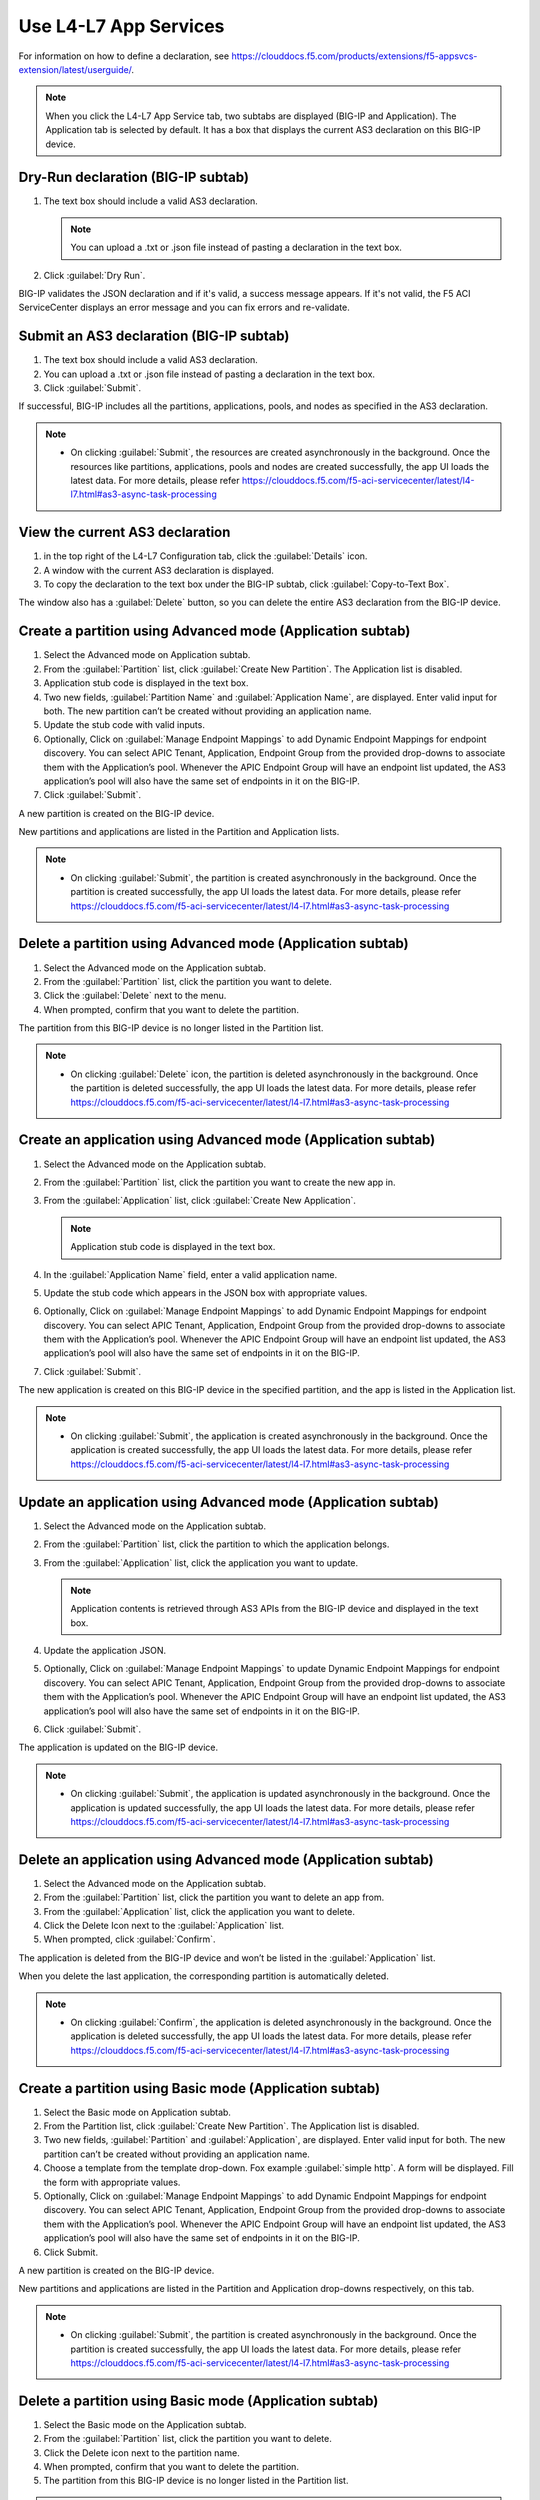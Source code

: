Use L4-L7 App Services
======================

For information on how to define a declaration, see https://clouddocs.f5.com/products/extensions/f5-appsvcs-extension/latest/userguide/.

.. note::
   When you click the L4-L7 App Service tab, two subtabs are displayed (BIG-IP and Application). The Application tab is selected by default. It has a box that displays the current AS3 declaration on this BIG-IP device.

Dry-Run declaration (BIG-IP subtab)
------------------------------------

1. The text box should include a valid AS3 declaration.

   .. note::
      You can upload a .txt or .json file instead of pasting a declaration in the text box.

2. Click :guilabel:`Dry Run`.

BIG-IP validates the JSON declaration and if it's valid, a success message appears. If it's not valid, the F5 ACI ServiceCenter displays an error message and you can fix errors and re-validate.

Submit an AS3 declaration (BIG-IP subtab)
------------------------------------------

1. The text box should include a valid AS3 declaration.

2. You can upload a .txt or .json file instead of pasting a
   declaration in the text box.

3. Click :guilabel:`Submit`.

If successful, BIG-IP includes all the partitions, applications, pools, and nodes as specified in the AS3 declaration.

.. note::

   - On clicking :guilabel:`Submit`, the resources are created asynchronously in the background. Once the resources like partitions, applications, pools and nodes are created successfully, the app UI loads the latest data. For more details, please refer https://clouddocs.f5.com/f5-aci-servicecenter/latest/l4-l7.html#as3-async-task-processing

View the current AS3 declaration
--------------------------------

1. in the top right of the L4-L7 Configuration tab, click the :guilabel:`Details` icon.

2. A window with the current AS3 declaration is displayed.

3. To copy the declaration to the text box under the BIG-IP subtab, click :guilabel:`Copy-to-Text Box`.

The window also has a :guilabel:`Delete` button, so you can delete the entire AS3 declaration from the BIG-IP device.

Create a partition using Advanced mode (Application subtab)
-----------------------------------------------------------

1. Select the Advanced mode on Application subtab.

2. From the :guilabel:`Partition` list, click :guilabel:`Create New Partition`.
   The Application list is disabled.

3. Application stub code is displayed in the text box.

4. Two new fields, :guilabel:`Partition Name` and :guilabel:`Application Name`, are
   displayed. Enter valid input for both. The new partition can’t be
   created without providing an application name.

5. Update the stub code with valid inputs.

6. Optionally, Click on :guilabel:`Manage Endpoint Mappings` to add Dynamic Endpoint Mappings for endpoint discovery. You can select APIC Tenant, Application, Endpoint Group from the provided drop-downs to associate them with the Application’s pool. Whenever the APIC Endpoint Group will have an endpoint list updated, the AS3 application’s pool will also have the same set of endpoints in it on the BIG-IP. 

7. Click :guilabel:`Submit`.

A new partition is created on the BIG-IP device.

New partitions and applications are listed in the Partition and Application lists.

.. note::

   - On clicking :guilabel:`Submit`, the partition is created asynchronously in the background. Once the partition is created successfully, the app UI loads the latest data. For more details, please refer https://clouddocs.f5.com/f5-aci-servicecenter/latest/l4-l7.html#as3-async-task-processing


Delete a partition using Advanced mode (Application subtab)
-----------------------------------------------------------

1. Select the Advanced mode on the Application subtab.

2. From the :guilabel:`Partition` list, click the partition you want to
   delete.

3. Click the :guilabel:`Delete` next to the menu.

4. When prompted, confirm that you want to delete the partition.

The partition from this BIG-IP device is no longer listed in the Partition list.

.. note::

   - On clicking :guilabel:`Delete` icon, the partition is deleted asynchronously in the background. Once the partition is deleted successfully, the app UI loads the latest data. For more details, please refer https://clouddocs.f5.com/f5-aci-servicecenter/latest/l4-l7.html#as3-async-task-processing


Create an application using Advanced mode (Application subtab)
--------------------------------------------------------------

1. Select the Advanced mode on the Application subtab.

2. From the :guilabel:`Partition` list, click the partition you want to
   create the new app in.

3. From the :guilabel:`Application` list, click :guilabel:`Create New Application`.

   .. note::
      Application stub code is displayed in the text box.

4. In the :guilabel:`Application Name` field, enter a valid application name.

5. Update the stub code which appears in the JSON box with appropriate values.

6. Optionally, Click on :guilabel:`Manage Endpoint Mappings` to add Dynamic Endpoint Mappings for endpoint discovery. You can select APIC Tenant, Application, Endpoint Group from the provided drop-downs to associate them with the Application’s pool. Whenever the APIC Endpoint Group will have an endpoint list updated, the AS3 application’s pool will also have the same set of endpoints in it on the BIG-IP. 

7. Click :guilabel:`Submit`.

The new application is created on this BIG-IP device in the specified partition, and the app is listed in the Application list.

.. note::

   - On clicking :guilabel:`Submit`, the application is created asynchronously in the background. Once the application is created successfully, the app UI loads the latest data. For more details, please refer https://clouddocs.f5.com/f5-aci-servicecenter/latest/l4-l7.html#as3-async-task-processing


Update an application using Advanced mode (Application subtab)
--------------------------------------------------------------

1. Select the Advanced mode on the Application subtab.

2. From the :guilabel:`Partition` list, click the partition to which the application belongs.

3. From the :guilabel:`Application` list, click the application you want
   to update.

   .. note::
      Application contents is retrieved through AS3 APIs from the BIG-IP device and displayed in the text box.

4. Update the application JSON.

5. Optionally, Click on :guilabel:`Manage Endpoint Mappings` to update Dynamic Endpoint Mappings for endpoint discovery. You can select APIC Tenant, Application, Endpoint Group from the provided drop-downs to associate them with the Application’s pool. Whenever the APIC Endpoint Group will have an endpoint list updated, the AS3 application’s pool will also have the same set of endpoints in it on the BIG-IP. 

6. Click :guilabel:`Submit`.

The application is updated on the BIG-IP device.

.. note::

   - On clicking :guilabel:`Submit`, the application is updated asynchronously in the background. Once the application is updated successfully, the app UI loads the latest data. For more details, please refer https://clouddocs.f5.com/f5-aci-servicecenter/latest/l4-l7.html#as3-async-task-processing


Delete an application using Advanced mode (Application subtab)
--------------------------------------------------------------

1. Select the Advanced mode on the Application subtab.

2. From the :guilabel:`Partition` list, click the partition you want to
   delete an app from.

3. From the :guilabel:`Application` list, click the application you want to
   delete.

4. Click the Delete Icon next to the :guilabel:`Application` list.

5. When prompted, click :guilabel:`Confirm`.

The application is deleted from the BIG-IP device and won’t be listed in the :guilabel:`Application` list.

When you delete the last application, the corresponding partition is automatically deleted.

.. note::

   - On clicking :guilabel:`Confirm`, the application is deleted asynchronously in the background. Once the application is deleted successfully, the app UI loads the latest data. For more details, please refer https://clouddocs.f5.com/f5-aci-servicecenter/latest/l4-l7.html#as3-async-task-processing


Create a partition using Basic mode (Application subtab)
--------------------------------------------------------

1. Select the Basic mode on Application subtab.

2. From the Partition list, click :guilabel:`Create New Partition`. The Application list is disabled.

3. Two new fields, :guilabel:`Partition` and :guilabel:`Application`, are displayed. Enter valid input for both. The new partition can’t be created without providing an application name.

4. Choose a template from the template drop-down. Fox example :guilabel:`simple http`. A form will be displayed. Fill the form with appropriate values.

5. Optionally, Click on :guilabel:`Manage Endpoint Mappings` to add Dynamic Endpoint Mappings for endpoint discovery. You can select APIC Tenant, Application, Endpoint Group from the provided drop-downs to associate them with the Application’s pool. Whenever the APIC Endpoint Group will have an endpoint list updated, the AS3 application’s pool will also have the same set of endpoints in it on the BIG-IP. 

6. Click Submit.

A new partition is created on the BIG-IP device.

New partitions and applications are listed in the Partition and Application drop-downs respectively, on this tab.

.. note::

   - On clicking :guilabel:`Submit`, the partition is created asynchronously in the background. Once the partition is created successfully, the app UI loads the latest data. For more details, please refer https://clouddocs.f5.com/f5-aci-servicecenter/latest/l4-l7.html#as3-async-task-processing


Delete a partition using  Basic mode (Application subtab)
---------------------------------------------------------

1. Select the Basic mode on the Application subtab.

2. From the :guilabel:`Partition` list, click the partition you want to delete.

3. Click the Delete icon next to the partition name.

4. When prompted, confirm that you want to delete the partition.

5. The partition from this BIG-IP device is no longer listed in the Partition list.

.. note::

   - On clicking :guilabel:`Delete`, the partition is deleted asynchronously in the background. Once the operation is successful, the app UI loads the latest data. For more details, please refer https://clouddocs.f5.com/f5-aci-servicecenter/latest/l4-l7.html#as3-async-task-processing


Create an application using Basic mode (Application subtab)
-----------------------------------------------------------

1. Select the Basic mode on the Application subtab.

2. From the :guilabel:`Partition` list, click the partition you want to create a new app in.

3. From the :guilabel:`Application` list, click Create New Application.

4. In the Application Name field, enter a valid application name.

5. Choose a template from the template drop-down. Fox example :guilabel:`simple http`. A form will be displayed. Fill the form with appropriate values.

6. Optionally, Click on :guilabel:`Manage Endpoint Mappings` to add Dynamic Endpoint Mappings for endpoint discovery. You can select APIC Tenant, Application, Endpoint Group from the provided drop-downs to associate them with the Application’s pool. Whenever the APIC Endpoint Group will have an endpoint list updated, the AS3 application’s pool will also have the same set of endpoints in it on the BIG-IP. 

7. Click Submit.

The new application is created on this BIG-IP device in the specified partition, and the app is listed in the Application list on this tab.

.. note::

   - On clicking :guilabel:`Submit`, the application is created asynchronously in the background. Once the operation is successful, the app UI loads the latest data. For more details, please refer https://clouddocs.f5.com/f5-aci-servicecenter/latest/l4-l7.html#as3-async-task-processing


Update an application using Basic mode (Application subtab)
-----------------------------------------------------------

1. Select the Basic mode on the Application subtab.

2. From the :guilabel:`Partition` list, click the partition to which the application belongs.

3. From the :guilabel:`Application` list, click the application you want to update.

4. Template name and corresponding pre-filled form will appear on the UI. Update the form values.

5. Optionally, Click on :guilabel:`Manage Endpoint Mappings` to update Dynamic Endpoint Mappings for endpoint discovery. You can select APIC Tenant, Application, Endpoint Group from the provided drop-downs to associate them with the Application’s pool. Whenever the APIC Endpoint Group will have an endpoint list updated, the AS3 application’s pool will also have the same set of endpoints in it on the BIG-IP. 

6. Click Submit.

The application is updated on the BIG-IP device.

.. note::

   - On clicking :guilabel:`Submit`, the application is updated asynchronously in the background. Once the operation is successful, the app UI loads the latest data. For more details, please refer https://clouddocs.f5.com/f5-aci-servicecenter/latest/l4-l7.html#as3-async-task-processing

Delete an application using Basic mode (Application subtab)
-----------------------------------------------------------

1. Select the Basic mode on the Application subtab.

2. From the :guilabel:`Partition` list, click the partition you want to delete an app from.

3. From the :guilabel:`Application` list, click the application you want to delete.

4. Click the Delete Icon next to the Application list.

5. When prompted, click Confirm.

.. note::

   - On clicking :guilabel:`Submit`, the application is deleted asynchronously in the background. Once the operation is successful, the app UI loads the latest data. For more details, please refer https://clouddocs.f5.com/f5-aci-servicecenter/latest/l4-l7.html#as3-async-task-processing


Upload a new AS3 Template using Basic mode (Application subtab)
---------------------------------------------------------------

1. Select the Basic mode on Application subtab.

2. From the :guilabel:`Template` list, click Upload New Template. An input file browser will appear on the UI.

3. Select a valid AS3 template file from the system.

4. Click Upload.

5. F5 ACI ServiceCenter will validate the template and upload it if valid. This template will be accessible for all BIG-IP devices to be used.

Delete custom AS3 Template using Basic mode (Application subtab)
----------------------------------------------------------------

1. Select the Basic mode on Application subtab.

2. From the :guilabel:`Template` list, click the template which is to be deleted.

3. Click the Delete icon besides template name.

4. The template will get deleted from F5 ACI ServiceCenter application. It will not be accessible to any of the BIG-IP devices when accessed from F5 ACI ServiceCenter.

View AS3 Applications (Application Inventory sub-tab)
-----------------------------------------------------

1. Click the Application Inventory tab on the L4-L7 App Services tab.

2. This will display a list of all the AS3 applications present on the BIG-IP device. The list will have the following columns:

Partition   
            - Displays BIG-IP partition of the application

Application 
            - Displays application name. Each application name in this table has a hyperlink to the Application sub-tab to respective mode (either Basic/Advanced) used during creation of the application.

Template    
            - Displays the name of the template used. If the application was created using Advanced mode, this column will display 'No Information'.

Pool        
            - BIG-IP pool names which are present in this application. Each pool should be displayed on a separate row. The pool has hyperlink to BIG-IP UI to the same pool.

Action      
            - View details icon - Shows the raw JSON of the AS3 application
            - Sync Endpoints to BIG-IP icon - Retrieves all the Endpoints from associated Tenant|Application|EPG and creates them to the associated pool of the application
            - View Pool Endpoints icon - Lists the endpoints present in the service discovery endpoint of the BIG-IP https:///<BIG-IP>/mgmt/shared/service-discovery/task/~Partition~Application~Pool
            - View Application JSON icon - Shows the raw JSON of the AS3 application


Refresh L4-L7 Configuration tab
-------------------------------

- In the top right of L4-L7 Configuration tab, click :guilabel:`Refresh`.

The content on the tab is refreshed.


AS3 Async Task Processing
-------------------------

For any configuration on the L4-L7 app services tab, all AS3 operations support asynchronous mode by default and return a success response with code 202, even if the configuration hasn’t completed yet on the BIG-IP device. Along with the 202 response, AS3 also returns a BIG-IP **task id URL** which can be used to track the pending task.

1. F5 ACI ServiceCenter tracks all pending asynchronous tasks and users can monitor them on the L4-L7 App Services tab using the **Pending Tasks** icon.

2. Click **Pending Tasks** icon to view the list of last 20 pending AS3 tasks.

3. Once the AS3 task completes, the status gets updated against that task entry in the **Pending Tasks** table with appropriate status code and message. The UI also loads the updated data in the L4-L7 App Services view.

.. note::
The **Pending Tasks** maintains the list of tasks only for the current user session. On closing the F5 ACI ServiceCenter app, the **Pending tasks** table gets cleared. 
